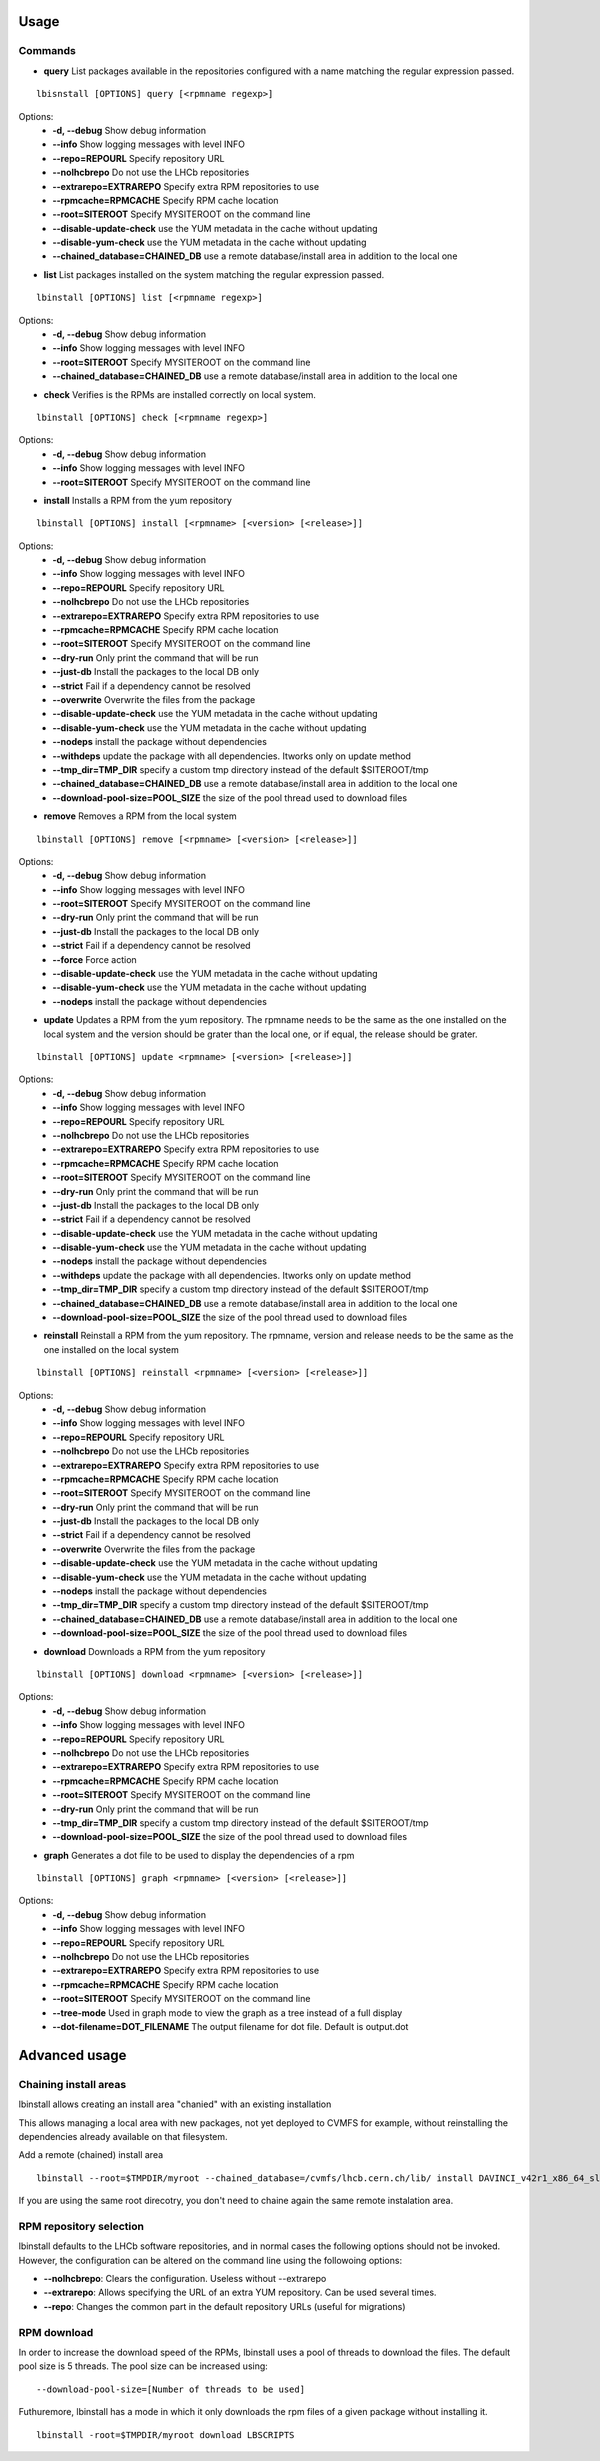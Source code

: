 Usage
=====

Commands
--------

- **query** List packages available in the repositories configured with a name matching the regular expression passed.

::

    lbisnstall [OPTIONS] query [<rpmname regexp>]

Options:
    - **-d, --debug**                       Show debug information
    - **--info**                            Show logging messages with level INFO
    - **--repo=REPOURL**                    Specify repository URL
    - **--nolhcbrepo**                      Do not use the LHCb repositories
    - **--extrarepo=EXTRAREPO**             Specify extra RPM repositories to use
    - **--rpmcache=RPMCACHE**               Specify RPM cache location
    - **--root=SITEROOT**                   Specify MYSITEROOT on the command line
    - **--disable-update-check**            use the YUM metadata in the cache without updating
    - **--disable-yum-check**               use the YUM metadata in the cache without updating
    - **--chained_database=CHAINED_DB**     use a remote database/install area in addition to the local one

- **list** List packages installed on the system matching the regular expression passed.

::

    lbinstall [OPTIONS] list [<rpmname regexp>]

Options:
    - **-d, --debug**                       Show debug information
    - **--info**                            Show logging messages with level INFO
    - **--root=SITEROOT**                   Specify MYSITEROOT on the command line
    - **--chained_database=CHAINED_DB**     use a remote database/install area in addition to the local one

- **check** Verifies is the RPMs are installed correctly on local system.

::

    lbinstall [OPTIONS] check [<rpmname regexp>]

Options:
    - **-d, --debug**                       Show debug information
    - **--info**                            Show logging messages with level INFO
    - **--root=SITEROOT**                   Specify MYSITEROOT on the command line

- **install** Installs a RPM from the yum repository

::

    lbinstall [OPTIONS] install [<rpmname> [<version> [<release>]]

Options:
    - **-d, --debug**                       Show debug information
    - **--info**                            Show logging messages with level INFO
    - **--repo=REPOURL**                    Specify repository URL
    - **--nolhcbrepo**                      Do not use the LHCb repositories
    - **--extrarepo=EXTRAREPO**             Specify extra RPM repositories to use
    - **--rpmcache=RPMCACHE**               Specify RPM cache location
    - **--root=SITEROOT**                   Specify MYSITEROOT on the command line
    - **--dry-run**                         Only print the command that will be run
    - **--just-db**                         Install the packages to the local DB only
    - **--strict**                          Fail if a dependency cannot be resolved
    - **--overwrite**                       Overwrite the files from the package
    - **--disable-update-check**            use the YUM metadata in the cache without updating
    - **--disable-yum-check**               use the YUM metadata in the cache without updating
    - **--nodeps**                          install the package without dependencies
    - **--withdeps**                        update the package with all dependencies. Itworks only on update method
    - **--tmp_dir=TMP_DIR**                 specify a custom tmp directory instead of the default $SITEROOT/tmp
    - **--chained_database=CHAINED_DB**     use a remote database/install area in addition to the local one
    - **--download-pool-size=POOL_SIZE**    the size of the pool thread used to download files

- **remove** Removes a RPM from the local system

::

    lbinstall [OPTIONS] remove [<rpmname> [<version> [<release>]]

Options:
    - **-d, --debug**                       Show debug information
    - **--info**                            Show logging messages with level INFO
    - **--root=SITEROOT**                   Specify MYSITEROOT on the command line
    - **--dry-run**                         Only print the command that will be run
    - **--just-db**                         Install the packages to the local DB only
    - **--strict**                          Fail if a dependency cannot be resolved
    - **--force**                           Force action
    - **--disable-update-check**            use the YUM metadata in the cache without updating
    - **--disable-yum-check**               use the YUM metadata in the cache without updating
    - **--nodeps**                          install the package without dependencies

- **update** Updates a RPM from the yum repository. The rpmname needs to be the same as the one installed on the local system and the version should be grater than the local one, or if equal, the release should be grater.

::

    lbinstall [OPTIONS] update <rpmname> [<version> [<release>]]

Options:
    - **-d, --debug**                       Show debug information
    - **--info**                            Show logging messages with level INFO
    - **--repo=REPOURL**                    Specify repository URL
    - **--nolhcbrepo**                      Do not use the LHCb repositories
    - **--extrarepo=EXTRAREPO**             Specify extra RPM repositories to use
    - **--rpmcache=RPMCACHE**               Specify RPM cache location
    - **--root=SITEROOT**                   Specify MYSITEROOT on the command line
    - **--dry-run**                         Only print the command that will be run
    - **--just-db**                         Install the packages to the local DB only
    - **--strict**                          Fail if a dependency cannot be resolved
    - **--disable-update-check**            use the YUM metadata in the cache without updating
    - **--disable-yum-check**               use the YUM metadata in the cache without updating
    - **--nodeps**                          install the package without dependencies
    - **--withdeps**                        update the package with all dependencies. Itworks only on update method
    - **--tmp_dir=TMP_DIR**                 specify a custom tmp directory instead of the default $SITEROOT/tmp
    - **--chained_database=CHAINED_DB**     use a remote database/install area in addition to the local one
    - **--download-pool-size=POOL_SIZE**    the size of the pool thread used to download files

- **reinstall** Reinstall a RPM from the yum repository. The rpmname, version and release needs to be the same as the one installed on the local system

::

    lbinstall [OPTIONS] reinstall <rpmname> [<version> [<release>]]

Options:
    - **-d, --debug**                       Show debug information
    - **--info**                            Show logging messages with level INFO
    - **--repo=REPOURL**                    Specify repository URL
    - **--nolhcbrepo**                      Do not use the LHCb repositories
    - **--extrarepo=EXTRAREPO**             Specify extra RPM repositories to use
    - **--rpmcache=RPMCACHE**               Specify RPM cache location
    - **--root=SITEROOT**                   Specify MYSITEROOT on the command line
    - **--dry-run**                         Only print the command that will be run
    - **--just-db**                         Install the packages to the local DB only
    - **--strict**                          Fail if a dependency cannot be resolved
    - **--overwrite**                       Overwrite the files from the package
    - **--disable-update-check**            use the YUM metadata in the cache without updating
    - **--disable-yum-check**               use the YUM metadata in the cache without updating
    - **--nodeps**                          install the package without dependencies
    - **--tmp_dir=TMP_DIR**                 specify a custom tmp directory instead of the default $SITEROOT/tmp
    - **--chained_database=CHAINED_DB**     use a remote database/install area in addition to the local one
    - **--download-pool-size=POOL_SIZE**    the size of the pool thread used to download files

- **download** Downloads a RPM from the yum repository

::

    lbinstall [OPTIONS] download <rpmname> [<version> [<release>]]

Options:
    - **-d, --debug**                       Show debug information
    - **--info**                            Show logging messages with level INFO
    - **--repo=REPOURL**                    Specify repository URL
    - **--nolhcbrepo**                      Do not use the LHCb repositories
    - **--extrarepo=EXTRAREPO**             Specify extra RPM repositories to use
    - **--rpmcache=RPMCACHE**               Specify RPM cache location
    - **--root=SITEROOT**                   Specify MYSITEROOT on the command line
    - **--dry-run**                         Only print the command that will be run
    - **--tmp_dir=TMP_DIR**                 specify a custom tmp directory instead of the default $SITEROOT/tmp
    - **--download-pool-size=POOL_SIZE**    the size of the pool thread used to download files

- **graph** Generates a dot file to be used to display the dependencies of a rpm

::

    lbinstall [OPTIONS] graph <rpmname> [<version> [<release>]]

Options:
    - **-d, --debug**                       Show debug information
    - **--info**                            Show logging messages with level INFO
    - **--repo=REPOURL**                    Specify repository URL
    - **--nolhcbrepo**                      Do not use the LHCb repositories
    - **--extrarepo=EXTRAREPO**             Specify extra RPM repositories to use
    - **--rpmcache=RPMCACHE**               Specify RPM cache location
    - **--root=SITEROOT**                   Specify MYSITEROOT on the command line
    - **--tree-mode**                       Used in graph mode to view the graph as a tree instead of a full display
    - **--dot-filename=DOT_FILENAME**       The output filename for dot file. Default is output.dot


Advanced usage
==============

Chaining install areas
----------------------

lbinstall allows creating an install area "chanied" with an existing installation

This allows managing a local area with new packages, not yet deployed to CVMFS for example,
without reinstalling the dependencies already available on that filesystem.

Add a remote (chained) install area
::

    lbinstall --root=$TMPDIR/myroot --chained_database=/cvmfs/lhcb.cern.ch/lib/ install DAVINCI_v42r1_x86_64_slc6_gcc62_opt

If you are using the same root direcotry, you don't need to chaine again the same remote instalation area.


RPM repository selection
-------------------------

lbinstall defaults to the LHCb software repositories, and in normal cases the following options should not be invoked.
However, the configuration can be altered on the command line using the followoing options:

- **--nolhcbrepo**: Clears the configuration. Useless without --extrarepo
- **--extrarepo**: Allows specifying the URL of an extra YUM repository. Can be used several times.
- **--repo**: Changes the common part in the default repository URLs (useful for migrations)

RPM download
----------------

In order to increase the download speed of the RPMs, lbinstall uses a pool of threads to download the files.
The default pool size is 5 threads. The pool size can be increased using:
::

    --download-pool-size=[Number of threads to be used]

Futhuremore, lbinstall has a mode in which it only downloads the rpm files of a given package without installing it.
::

    lbinstall -root=$TMPDIR/myroot download LBSCRIPTS
